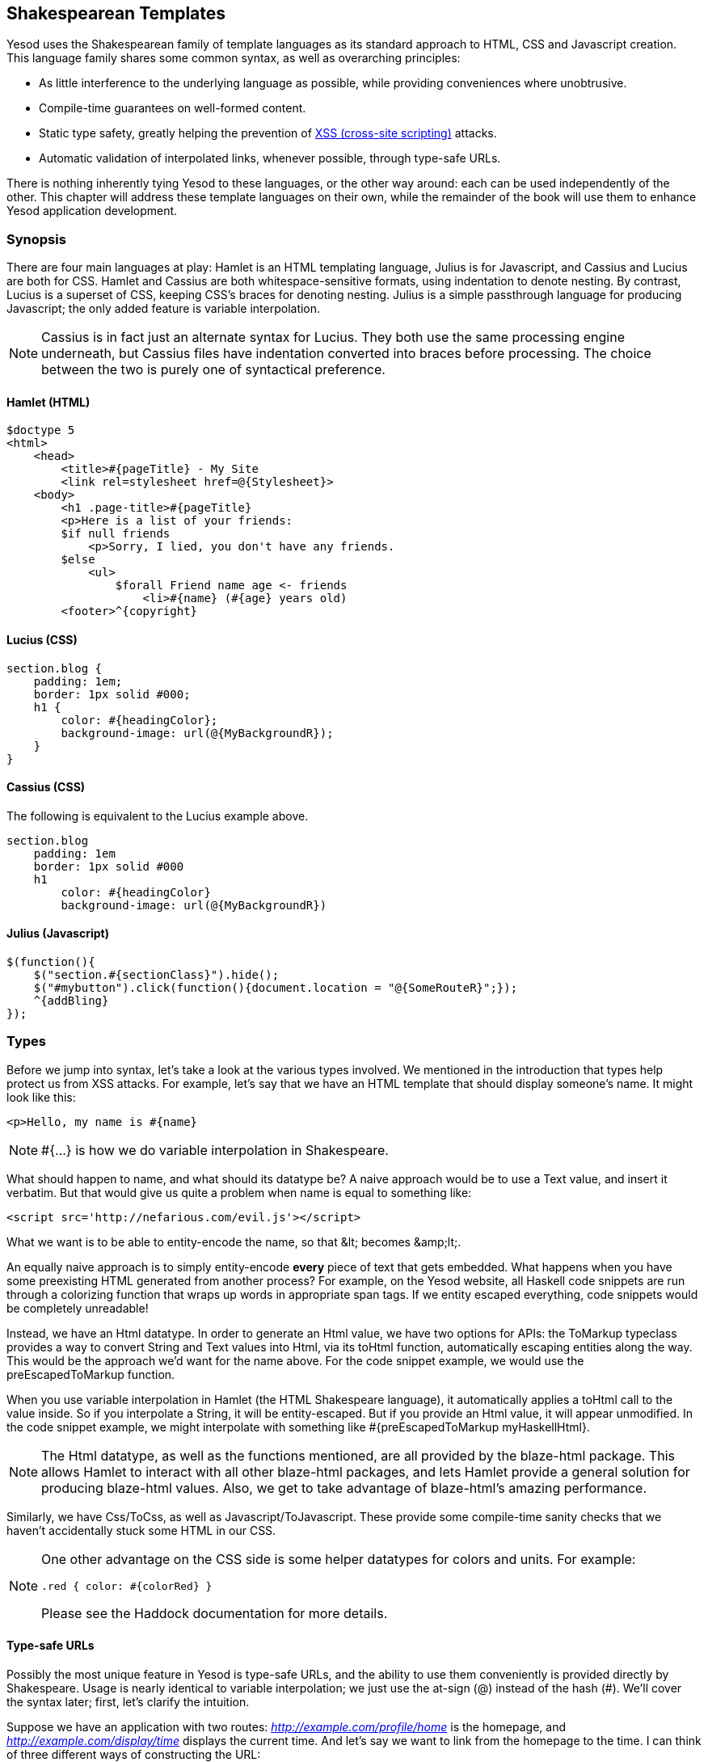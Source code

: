 == Shakespearean Templates

Yesod uses the Shakespearean family of template languages as its standard
approach to HTML, CSS and Javascript creation. This language family shares some
common syntax, as well as overarching principles:

* As little interference to the underlying language as possible, while
providing conveniences where unobtrusive.

* Compile-time guarantees on well-formed content.

* Static type safety, greatly helping the prevention of
  link:http://en.wikipedia.org/wiki/Cross-site_scripting[XSS (cross-site
  scripting)] attacks.

* Automatic validation of interpolated links, whenever possible, through type-safe
  URLs.

There is nothing inherently tying Yesod to these languages, or the other way
around: each can be used independently of the other. This chapter will address
these template languages on their own, while the remainder of the book will use
them to enhance Yesod application development.

=== Synopsis

There are four main languages at play: Hamlet is an HTML templating language,
Julius is for Javascript, and Cassius and Lucius are both for CSS. Hamlet and
Cassius are both whitespace-sensitive formats, using indentation to denote
nesting. By contrast, Lucius is a superset of CSS, keeping CSS's braces for
denoting nesting. Julius is a simple passthrough language for producing
Javascript; the only added feature is variable interpolation.

NOTE: Cassius is in fact just an alternate syntax for Lucius. They both use the
same processing engine underneath, but Cassius files have indentation converted
into braces before processing. The choice between the two is purely one of
syntactical preference.

==== Hamlet (HTML)

[source, hamlet]
----
$doctype 5
<html>
    <head>
        <title>#{pageTitle} - My Site
        <link rel=stylesheet href=@{Stylesheet}>
    <body>
        <h1 .page-title>#{pageTitle}
        <p>Here is a list of your friends:
        $if null friends
            <p>Sorry, I lied, you don't have any friends.
        $else
            <ul>
                $forall Friend name age <- friends
                    <li>#{name} (#{age} years old)
        <footer>^{copyright}
----

==== Lucius (CSS)

[source, lucius]
----
section.blog {
    padding: 1em;
    border: 1px solid #000;
    h1 {
        color: #{headingColor};
        background-image: url(@{MyBackgroundR});
    }
}
----

==== Cassius (CSS)

The following is equivalent to the Lucius example above.

[source, cassius]
----
section.blog
    padding: 1em
    border: 1px solid #000
    h1
        color: #{headingColor}
        background-image: url(@{MyBackgroundR})
----

==== Julius (Javascript)

[source, julius]
----
$(function(){
    $("section.#{sectionClass}").hide();
    $("#mybutton").click(function(){document.location = "@{SomeRouteR}";});
    ^{addBling}
});
----

=== Types

Before we jump into syntax, let's take a look at the various types involved. We
mentioned in the introduction that types help protect us from XSS attacks. For
example, let's say that we have an HTML template that should display someone's
name. It might look like this:

[source, hamlet]
----
<p>Hello, my name is #{name}
----

 
NOTE: +#{...}+ is how we do variable interpolation in Shakespeare.

What should happen to +name+, and what should its datatype be? A naive approach
would be to use a +Text+ value, and insert it verbatim. But that would give us
quite a problem when +name+ is equal to something like:

----
<script src='http://nefarious.com/evil.js'></script>
----

What we want is to be able to entity-encode the name, so that +&lt;+ becomes +&amp;lt;+.

An equally naive approach is to simply entity-encode *every* piece of text that
gets embedded. What happens when you have some preexisting HTML generated from
another process? For example, on the Yesod website, all Haskell code snippets
are run through a colorizing function that wraps up words in appropriate +span+
tags. If we entity escaped everything, code snippets would be completely
unreadable!

Instead, we have an +Html+ datatype. In order to generate an +Html+ value, we
have two options for APIs: the +ToMarkup+ typeclass provides a way to convert
+String+ and +Text+ values into +Html+, via its +toHtml+ function,
automatically escaping entities along the way. This would be the approach we'd
want for the name above. For the code snippet example, we would use the
+preEscapedToMarkup+ function.

When you use variable interpolation in Hamlet (the HTML Shakespeare language),
it automatically applies a +toHtml+ call to the value inside. So if you
interpolate a +String+, it will be entity-escaped. But if you provide an +Html+
value, it will appear unmodified. In the code snippet example, we might
interpolate with something like +#{preEscapedToMarkup myHaskellHtml}+.

NOTE: The +Html+ datatype, as well as the functions mentioned, are all provided
by the blaze-html package. This allows Hamlet to interact with all other
blaze-html packages, and lets Hamlet provide a general solution for producing
blaze-html values. Also, we get to take advantage of blaze-html's amazing
performance.

Similarly, we have +Css+/+ToCss+, as well as +Javascript+/+ToJavascript+. These
provide some compile-time sanity checks that we haven't accidentally stuck some
HTML in our CSS.

[NOTE]
====
One other advantage on the CSS side is some helper datatypes for colors and units. For example:

[source, lucius]
----
.red { color: #{colorRed} }
----

Please see the Haddock documentation for more details.
====

==== Type-safe URLs

Possibly the most unique feature in Yesod is type-safe URLs, and the ability to
use them conveniently is provided directly by Shakespeare. Usage is nearly
identical to variable interpolation; we just use the at-sign (@) instead of the
hash (#). We'll cover the syntax later; first, let's clarify the intuition.

Suppose we have an application with two routes:
_http://example.com/profile/home_ is the homepage, and
_http://example.com/display/time_ displays the current time. And let's say we
want to link from the homepage to the time. I can think of three different ways
of constructing the URL:

. As a relative link: _../display/time_ 

. As an absolute link, without a domain: _/display/time_ 

. As an absolute link, with a domain: _http://example.com/display/time_ 

There are problems with each approach: the first will break if either URL
changes. Also, it's not suitable for all use cases; RSS and Atom feeds, for
instance, require absolute URLs. The second is more resilient to change than
the first, but still won't be acceptable for RSS and Atom. And while the third
works fine for all use cases, you'll need to update every single URL in your
application whenever your domain name changes. You think that doesn't happen
often? Just wait till you move from your development to staging and finally
production server.

But more importantly, there is one huge problem with all approaches: if you
change your routes at all, the compiler won't warn you about the broken links.
Not to mention that typos can wreak havoc as well.

The goal of type-safe URLs is to let the compiler check things for us as much
as possible. In order to facilitate this, our first step must be to move away
from plain old text, which the compiler doesn't understand, to some well
defined datatypes. For our simple application, let's model our routes with a
sum type:

[source, haskell]
----
data MyRoute = Home | Time
----

Instead of placing a link like /display/time in our template, we can use the
+Time+ constructor. But at the end of the day, HTML is made up of text, not
data types, so we need some way to convert these values to text. We call this a
URL rendering function, and a simple one is:

[source, haskell]
----
renderMyRoute :: MyRoute -> Text
renderMyRoute Home = "http://example.com/profile/home"
renderMyRoute Time = "http://example.com/display/time"
----
 
[NOTE]
====
URL rendering functions are actually a bit more complicated than this. They
need to address query string parameters, handle records within the constructor,
and more intelligently handle the domain name. But in practice, you don't need
to worry about this, since Yesod will automatically create your render
functions. The one thing to point out is that the type signature is actually a
little more complicated to handle query strings:

[source, haskell]
----
type Query = [(Text, Text)]
type Render url = url -> Query -> Text
renderMyRoute :: Render MyRoute
renderMyRoute Home _ = ...
renderMyRoute Time _ = ...
----
====

OK, we have our render function, and we have type-safe URLs embedded in the
templates. How does this fit together exactly? Instead of generating an +Html+
(or +Css+ or +Javascript+) value directly, Shakespearean templates actually
produce a function, which takes this render function and produces HTML. To see
this better, let's have a quick (fake) peek at how Hamlet would work under the
surface. Supposing we had a template:

[source,hamlet]
----
<a href=@{Time}>The time
----

this would translate roughly into the Haskell code:

[source, haskell]
----
\render -> mconcat ["<a href='", render Time, "'>The time</a>"]
----

=== Syntax

All Shakespearean languages share the same interpolation syntax, and are able
to utilize type-safe URLs. They differ in the syntax specific for their target
language (HTML, CSS, or Javascript). Let's explore each language in turn.

==== Hamlet Syntax

Hamlet is the most sophisticated of the languages. Not only does it provide
syntax for generating HTML, it also allows for basic control structures:
conditionals, looping, and maybes.

===== Tags

Obviously tags will play an important part of any HTML template language. In
Hamlet, we try to stick very close to existing HTML syntax to make the language
more comfortable. However, instead of using closing tags to denote nesting, we
use indentation. So something like this in HTML:

[source,html]
----
<body>
<p>Some paragraph.</p>
<ul>
<li>Item 1</li>
<li>Item 2</li>
</ul>
</body>
----

would be

[source, hamlet]
----
<body>
    <p>Some paragraph.
    <ul>
        <li>Item 1
        <li>Item 2
----

In general, we find this to be easier to follow than HTML once you get
accustomed to it. The only tricky part comes with dealing with whitespace
before and after tags. For example, let's say you want to create the HTML

[source, html]
----
<p>Paragraph <i>italic</i> end.</p>
----

We want to make sure that whitespace is preserved after the word
"Paragraph" and before the word "end". To do so, we use two simple escape
characters:

[source, hamlet]
----
<p>
    Paragraph #
    <i>italic
    \ end.
----

The whitespace escape rules are actually quite simple:

. If the first non-space character in a line is a backslash, the backslash is ignored. (Note: this will also cause any tag on this line to be treated as plain text.)

. If the last character in a line is a hash, it is ignored.

One other thing. Hamlet does *not* escape entities within its content. This is
done on purpose to allow existing HTML to be more easily copied in. So the
example above could also be written as:

[source, hamlet]
----
<p>Paragraph <i>italic</i> end.
----

Notice that the first tag will be automatically closed by Hamlet, while the
inner "i" tag will not. You are free to use whichever approach you want, there
is no penalty for either choice. Be aware, however, that the *only* time you
use closing tags in Hamlet is for such inline tags; normal tags are not closed.

Another outcome of this is that any tags after the first tag do not have
special treatment for IDs and classes. For example, the Hamlet snippet:

[source, hamlet]
----
<p #firstid>Paragraph <i #secondid>italic end.
----

generates the HTML:

[source, html]
----
<p id="firstid">Paragraph <i #secondid>italic</i> end.</p>
----

Notice how the +p+ tag is automatically closed, and its attributes get special
treatment, whereas the +i+ tag is treated as plain text.

===== Interpolation

What we have so far is a nice, simplified HTML, but it doesn't let us interact
with our Haskell code at all. How do we pass in variables? Simple: with
interpolation:

[source, hamlet]
----
<head>
    <title>#{title}
----

The hash followed by a pair of braces denotes *variable interpolation*. In the
case above, the +title+ variable from the scope in which the template was
called will be used. Let me state that again: Hamlet automatically has access
to the variables in scope when it's called. There is no need to specifically
pass variables in.

You can apply functions within an interpolation. You can use string and numeric
literals in an interpolation. You can use qualified modules. Both parentheses
and the dollar sign can be used to group statements together. And at the end,
the +toHtml+ function is applied to the result, meaning _any_ instance of
+ToHtml+ can be interpolated. Take, for instance, the following code.

[source, haskell]
----
-- Just ignore the quasiquote stuff for now, and that shamlet thing.
-- It will be explained later.
{-# LANGUAGE QuasiQuotes #-}
import Text.Hamlet (shamlet)
import Text.Blaze.Html.Renderer.String (renderHtml)
import Data.Char (toLower)
import Data.List (sort)

data Person = Person
    { name :: String
    , age  :: Int
    }

main :: IO ()
main = putStrLn $ renderHtml [shamlet|
<p>Hello, my name is #{name person} and I am #{show $ age person}.
<p>
    Let's do some funny stuff with my name: #
    <b>#{sort $ map toLower (name person)}
<p>Oh, and in 5 years I'll be #{show ((+) 5 (age person))} years old.
|]
  where
    person = Person "Michael" 26
----

What about our much-touted type-safe URLs? They are almost identical to
variable interpolation in every way, except they start with an at-sign (+@+)
instead. In addition, there is embedding via a caret (+^+) which allows you to
embed another template of the same type. The next code sample demonstrates both
of these.

[source, haskell]
----
{-# LANGUAGE QuasiQuotes #-}
{-# LANGUAGE OverloadedStrings #-}
import Text.Hamlet (HtmlUrl, hamlet)
import Text.Blaze.Html.Renderer.String (renderHtml)
import Data.Text (Text)

data MyRoute = Home

render :: MyRoute -> [(Text, Text)] -> Text
render Home _ = "/home"

footer :: HtmlUrl MyRoute
footer = [hamlet|
<footer>
    Return to #
    <a href=@{Home}>Homepage
    .
|]

main :: IO ()
main = putStrLn $ renderHtml $ [hamlet|
<body>
    <p>This is my page.
    ^{footer}
|] render
----

Additionally, there is a variant of URL interpolation which allows you to embed
query string parameters. This can be useful, for example, for creating
paginated responses. Instead of using +@{...}+, you add a question mark
(+@?{...}+) to indicate the presence of a query string. The value you provide
must be a two-tuple with the first value being a type-safe URL and the second
being a list of query string parameter pairs. See the next code snippet for an
example.

[source, haskell]
----
{-# LANGUAGE QuasiQuotes #-}
{-# LANGUAGE OverloadedStrings #-}
import Text.Hamlet (HtmlUrl, hamlet)
import Text.Blaze.Html.Renderer.String (renderHtml)
import Data.Text (Text, append, pack)
import Control.Arrow (second)
import Network.HTTP.Types (renderQueryText)
import Data.Text.Encoding (decodeUtf8)
import Blaze.ByteString.Builder (toByteString)

data MyRoute = SomePage

render :: MyRoute -> [(Text, Text)] -> Text
render SomePage params = "/home" `append`
    decodeUtf8 (toByteString $ renderQueryText True (map (second Just) params))

main :: IO ()
main = do
    let currPage = 2 :: Int
    putStrLn $ renderHtml $ [hamlet|
<p>
    You are currently on page #{currPage}.
    <a href=@?{(SomePage, [("page", pack $ show $ currPage - 1)])}>Previous
    <a href=@?{(SomePage, [("page", pack $ show $ currPage + 1)])}>Next
|] render
----

This generates the expected HTML:

[source, html]
----
<p>You are currently on page 2.
<a href="/home?page=1">Previous</a>
<a href="/home?page=3">Next</a>
</p>
----

===== Attributes

In that last example, we put an href attribute on the "a" tag. Let's elaborate on the syntax:

* You can have interpolations within the attribute value.


* The equals sign and value for an attribute are optional, just like in HTML.
  So +<input type=checkbox checked>+ is perfectly valid.


* There are two convenience attributes: for id, you can use the hash, and for
  classes, the period. In other words, +<p #paragraphid .class1 .class2>+.


* While quotes around the attribute value are optional, they are required if
  you want to embed spaces.


* You can add an attribute optionally by using colons. To make a checkbox only
  checked if the variable isChecked is True, you would write
  +<input type=checkbox :isChecked:checked>+. To have a paragraph be optionally red,
  you could use +<p :isRed:style="color:red">+. (This also works for class names, e.g.,
  +<p :isCurrent:.current>+ will set the class +current+ if +isCurrent+ is +True+.)

* Arbitrary key-value pairs can also be interpolated using the +*{…}+
  syntax. The interpolated variable must be a tuple, or list of
  tuples, of Text or String.  For example: if we have a variable
  +attrs = [("foo", "bar")]+, we could interpolate that into an
  element like: +<p *\{attrs\}>+ to get +<p foo="bar">+.

===== Conditionals

Eventually, you'll want to put in some logic in your page. The goal of Hamlet
is to make the logic as minimalistic as possible, pushing the heavy lifting
into Haskell. As such, our logical statements are very basic... so basic, that
it's +if+, +elseif+, and +else+.

[source, hamlet]
----
$if isAdmin
    <p>Welcome to the admin section.
$elseif isLoggedIn
    <p>You are not the administrator.
$else
    <p>I don't know who you are. Please log in so I can decide if you get access.
----

All the same rules of normal interpolation apply to the content of the conditionals.

===== Maybe

Similarly, we have a special construct for dealing with Maybe values. This
could technically be dealt with using +if+, +isJust+ and +fromJust+, but this
is more convenient and avoids partial functions.

[source, hamlet]
----
$maybe name <- maybeName
    <p>Your name is #{name}
$nothing
    <p>I don't know your name.
----

In addition to simple identifiers, you can use a few other, more complicated
values on the left hand side, such as constructors and tuples.

[source, hamlet]
----
$maybe Person firstName lastName <- maybePerson
    <p>Your name is #{firstName} #{lastName}
----

The right-hand-side follows the same rules as interpolations, allow variables,
function application, and so on.

===== Forall

And what about looping over lists? We have you covered there too:

[source, hamlet]
----
$if null people
    <p>No people.
$else
    <ul>
        $forall person <- people
            <li>#{person}
----

===== Case

Pattern matching is one of the great strengths of Haskell. Sum types let you
cleanly model many real-world types, and +case+ statements let you safely
match, letting the compiler warn you if you missed a case. Hamlet gives you the
same power.

[source, hamlet]
----
$case foo
    $of Left bar
        <p>It was left: #{bar}
    $of Right baz
        <p>It was right: #{baz}
----

===== With

Rounding out our statements, we have +with+. It's basically just a convenience
for declaring a synonym for a long expression.

[source, hamlet]
----
$with foo <- some very (long ugly) expression that $ should only $ happen once
    <p>But I'm going to use #{foo} multiple times. #{foo}
----

===== Doctype

Last bit of syntactic sugar: the doctype statement. We have support for a
number of different versions of a +doctype+, though we recommend +$doctype 5+
for modern web applications, which generates +<!DOCTYPE html>+.

[source, hamlet]
----
$doctype 5
<html>
    <head>
        <title>Hamlet is Awesome
    <body>
        <p>All done.
----

 
NOTE: There is an older and still supported syntax: three exclamation points
(+!!!+). You may still see this in code out there. We have no plans to remove
support for this, but in general find the +$doctype+ approach easier to read.

==== Lucius Syntax

Lucius is one of two CSS templating languages in the Shakespeare family. It is
intended to be a superset of CSS, leveraging the existing syntax while adding
in a few more features.

* Like Hamlet, we allow both variable and URL interpolation.

* CSS blocks are allowed to nest.

* You can declare variables in your templates.

* A set of CSS properties can be created as a mixin, and reused in multiple
  declarations. 

Starting with the second point: let's say you want to have some special styling
for some tags within your +article+. In plain ol' CSS, you'd have to write:

[source, css]
----
article code { background-color: grey; }
article p { text-indent: 2em; }
article a { text-decoration: none; }
----

In this case, there aren't that many clauses, but having to type out article
each time is still a bit of a nuisance. Imagine if you had a dozen or so of
these. Not the worst thing in the world, but a bit of an annoyance. Lucius
helps you out here:

[source, lucius]
----
article {
    code { background-color: grey; }
    p { text-indent: 2em; }
    a { text-decoration: none; }
    > h1 { color: green; }
}
----

Having Lucius variables allows you to avoid repeating yourself. A simple
example would be to define a commonly used color:

[source, lucius]
----
@textcolor: #ccc; /* just because we hate our users */
body { color: #{textcolor} }
a:link, a:visited { color: #{textcolor} }
----

Mixins are a relatively new addition to Lucius. The idea is to declare a mixin
providing a collection of properties, and then embed that mixin in a template
using caret interpolation (+^+). The following example demonstrates how we
could use a mixin to deal with vendor prefixes.

[source, haskell]
----
{-# LANGUAGE QuasiQuotes #-}
import Text.Lucius
import qualified Data.Text.Lazy.IO as TLIO

-- Dummy render function.
render = undefined

-- Our mixin, which provides a number of vendor prefixes for transitions.
transition val =
    [luciusMixin|
        -webkit-transition: #{val};
        -moz-transition: #{val};
        -ms-transition: #{val};
        -o-transition: #{val};
        transition: #{val};
    |]

-- Our actual Lucius template, which uses the mixin.
myCSS =
    [lucius|
        .some-class {
            ^{transition "all 4s ease"}
        }
    |]

main = TLIO.putStrLn $ renderCss $ myCSS render
----

==== Cassius Syntax

Cassius is a whitespace-sensitive alternative to Lucius. As mentioned in the
synopsis, it uses the same processing engine as Lucius, but preprocesses all
input to insert braces to enclose subblocks and semicolons to terminate lines.
This means you can leverage all features of Lucius when writing Cassius. As a
simple example:

[source, cassius]
----
#banner
    border: 1px solid #{bannerColor}
    background-image: url(@{BannerImageR})
----

==== Julius Syntax

Julius is the simplest of the languages discussed here. In fact, some might
even say it's really just Javascript. Julius allows the three forms of
interpolation we've mentioned so far, and otherwise applies no transformations
to your content.

NOTE: If you use Julius with the scaffolded Yesod site, you may notice that
your Javascript is automatically minified. This is not a feature of Julius;
instead, Yesod uses the hjsmin package to minify Julius output.

=== Calling Shakespeare

The question of course arises at some point: how do I actually use this stuff?
There are three different ways to call out to Shakespeare from your Haskell
code:

Quasiquotes:: Quasiquotes allow you to embed arbitrary content within your Haskell, and for it to be converted into Haskell code at compile time.

External file:: In this case, the template code is in a separate file which is referenced via Template Haskell.

Reload mode:: Both of the above modes require a full recompile to see any changes. In reload mode, your template is kept in a separate file and referenced via Template Haskell. But at runtime, the external file is reparsed from scratch each time.

NOTE: Reload mode is not available for Hamlet, only for Cassius, Lucius and
Julius. There are too many sophisticated features in Hamlet that rely directly
on the Haskell compiler and could not feasibly be reimplemented at runtime.

One of the first two approaches should be used in production. They both embed
the entirety of the template in the final executable, simplifying deployment
and increasing performance. The advantage of the quasiquoter is the simplicity:
everything stays in a single file. For short templates, this can be a very good
fit. However, in general, the external file approach is recommended because:

* It follows nicely in the tradition of separating logic from presentation.

* You can easily switch between external file and debug mode with some simple
  CPP macros, meaning you can keep rapid development and still achieve high
  performance in production.

Since these are special QuasiQuoters and Template Haskell functions, you need
to be sure to enable the appropriate language extensions and use correct
syntax. You can see a simple example of each in the following code snippets.

.Quasiquoter
[source, haskell]
----
{-# LANGUAGE OverloadedStrings #-} -- we're using Text below
{-# LANGUAGE QuasiQuotes #-}
import Text.Hamlet (HtmlUrl, hamlet)
import Data.Text (Text)
import Text.Blaze.Html.Renderer.String (renderHtml)

data MyRoute = Home | Time | Stylesheet

render :: MyRoute -> [(Text, Text)] -> Text
render Home _ = "/home"
render Time _ = "/time"
render Stylesheet _ = "/style.css"

template :: Text -> HtmlUrl MyRoute
template title = [hamlet|
$doctype 5
<html>
    <head>
        <title>#{title}
        <link rel=stylesheet href=@{Stylesheet}>
    <body>
        <h1>#{title}
|]

main :: IO ()
main = putStrLn $ renderHtml $ template "My Title" render
----

.External file
[source, haskell]
----
{-# LANGUAGE OverloadedStrings #-} -- we're using Text below
{-# LANGUAGE TemplateHaskell #-}
{-# LANGUAGE CPP #-} -- to control production versus debug
import Text.Lucius (CssUrl, luciusFile, luciusFileReload, renderCss)
import Data.Text (Text)
import qualified Data.Text.Lazy.IO as TLIO

data MyRoute = Home | Time | Stylesheet

render :: MyRoute -> [(Text, Text)] -> Text
render Home _ = "/home"
render Time _ = "/time"
render Stylesheet _ = "/style.css"

template :: CssUrl MyRoute
#if PRODUCTION
template = $(luciusFile "template.lucius")
#else
template = $(luciusFileReload "template.lucius")
#endif

main :: IO ()
main = TLIO.putStrLn $ renderCss $ template render
----

[source, lucius]
----
-- @template.lucius
foo { bar: baz }
----

The naming scheme for the functions is very consistent.

[options="header"]
|===============
|Language|Quasiquoter|External file|Reload
|Hamlet|hamlet|+hamletFile+|_N/A_
|Cassius|+cassius+|+cassiusFile+|+cassiusFileReload+
|Lucius|+lucius+|+luciusFile+|+luciusFileReload+
|Julius|+julius+|+juliusFile+|+juliusFileReload+

|===============

==== Alternate Hamlet Types

So far, we've seen how to generate an +HtmlUrl+ value from Hamlet, which is a
piece of HTML with embedded type-safe URLs. There are currently three other
values we can generate using Hamlet: plain HTML, HTML with URLs *and*
internationalized messages, and widgets. That last one will be covered in more
detail in the widgets chapter.

To generate plain HTML without any embedded URLs, we use "simplified Hamlet".
There are a few changes:

* We use a different set of functions, prefixed with an "s". So the quasiquoter
  is +shamlet+ and the external file function is +shamletFile+. How we
  pronounce those is still up for debate.

* No URL interpolation is allowed. Doing so will result in a compile-time
  error.

* Embedding (the caret-interpolator) no longer allows arbitrary +HtmlUrl+
  values. The rule is that the embedded value must have the same type as the
  template itself, so in this case it must be +Html+. That means that for
  +shamlet+, embedding can be completely replaced with normal variable
  interpolation (with a hash).

Dealing with internationalization (i18n) in Hamlet is a bit complicated. Hamlet
supports i18n via a message datatype, very similar in concept and
implementation to a type-safe URL. As a motivating example, let's say we want
to have an application that tells you hello and how many apples you have eaten.
We could represent those messages with a datatype.

[source, haskell]
----
data Msg = Hello | Apples Int
----

Next, we would want to be able to convert that into something human-readable,
so we define some render functions:

[source, haskell]
----
renderEnglish :: Msg -> Text
renderEnglish Hello = "Hello"
renderEnglish (Apples 0) = "You did not buy any apples."
renderEnglish (Apples 1) = "You bought 1 apple."
renderEnglish (Apples i) = T.concat ["You bought ", T.pack $ show i, " apples."]
----

Now we want to interpolate those Msg values directly in the template. For that, we use underscore interpolation.

[source, hamlet]
----
$doctype 5
<html>
    <head>
        <title>i18n
    <body>
        <h1>_{Hello}
        <p>_{Apples count}
----

 

This kind of a template now needs some way to turn those values into HTML. So
just like type-safe URLs, we pass in a render function. To represent this, we
define a new type synonym:

[source, haskell]
----
type Render url = url -> [(Text, Text)] -> Text
type Translate msg = msg -> Html
type HtmlUrlI18n msg url = Translate msg -> Render url -> Html
----

At this point, you can pass +renderEnglish+, +renderSpanish+, or
+renderKlingon+ to this template, and it will generate nicely translated output
(depending, of course, on the quality of your translators). The complete
program is:

[source, haskell]
----
{-# LANGUAGE QuasiQuotes #-}
{-# LANGUAGE OverloadedStrings #-}
import Data.Text (Text)
import qualified Data.Text as T
import Text.Hamlet (HtmlUrlI18n, ihamlet)
import Text.Blaze.Html (toHtml)
import Text.Blaze.Html.Renderer.String (renderHtml)

data MyRoute = Home | Time | Stylesheet

renderUrl :: MyRoute -> [(Text, Text)] -> Text
renderUrl Home _ = "/home"
renderUrl Time _ = "/time"
renderUrl Stylesheet _ = "/style.css"

data Msg = Hello | Apples Int

renderEnglish :: Msg -> Text
renderEnglish Hello = "Hello"
renderEnglish (Apples 0) = "You did not buy any apples."
renderEnglish (Apples 1) = "You bought 1 apple."
renderEnglish (Apples i) = T.concat ["You bought ", T.pack $ show i, " apples."]

template :: Int -> HtmlUrlI18n Msg MyRoute
template count = [ihamlet|
$doctype 5
<html>
    <head>
        <title>i18n
    <body>
        <h1>_{Hello}
        <p>_{Apples count}
|]

main :: IO ()
main = putStrLn $ renderHtml
     $ (template 5) (toHtml . renderEnglish) renderUrl
----

=== Other Shakespeare

In addition to HTML, CSS and Javascript helpers, there is also some more
general-purpose Shakespeare available. shakespeare-text provides a simple way
to create interpolated strings, much like people are accustomed to in scripting
languages like Ruby and Python. This package's utility is definitely not
limited to Yesod.

[source, haskell]
----
{-# LANGUAGE QuasiQuotes, OverloadedStrings #-}
import Text.Shakespeare.Text
import qualified Data.Text.Lazy.IO as TLIO
import Data.Text (Text)
import Control.Monad (forM_)

data Item = Item
    { itemName :: Text
    , itemQty :: Int
    }

items :: [Item]
items =
    [ Item "apples" 5
    , Item "bananas" 10
    ]

main :: IO ()
main = forM_ items $ \item -> TLIO.putStrLn
    [lt|You have #{show $ itemQty item} #{itemName item}.|]
----

Some quick points about this simple example:

* Notice that we have three different textual datatypes involved (+String+,
  strict +Text+ and lazy +Text+). They all play together well.

* We use a quasiquoter named +lt+, which generates lazy text. There is also
  +st+.

* Also, there are longer names for these quasiquoters (+ltext+ and +stext+).

=== General Recommendations

Here are some general hints from the Yesod community on how to get the most out
of Shakespeare.


* For actual sites, use external files. For libraries, it's OK to use
  quasiquoters, assuming they aren't too long.


* Patrick Brisbin has put together a
  link:https://github.com/pbrisbin/html-template-syntax[Vim code
  highlighter] that can help out immensely.


* You should almost always start Hamlet tags on their own line instead of
  embedding start/end tags after an existing tag. The only exception to this is
  the occasional +<i>+ or +<b>+ tag inside a large block of text.
